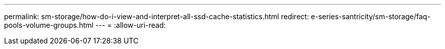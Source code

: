 ---
permalink: sm-storage/how-do-i-view-and-interpret-all-ssd-cache-statistics.html 
redirect: e-series-santricity/sm-storage/faq-pools-volume-groups.html 
---
= 
:allow-uri-read: 


